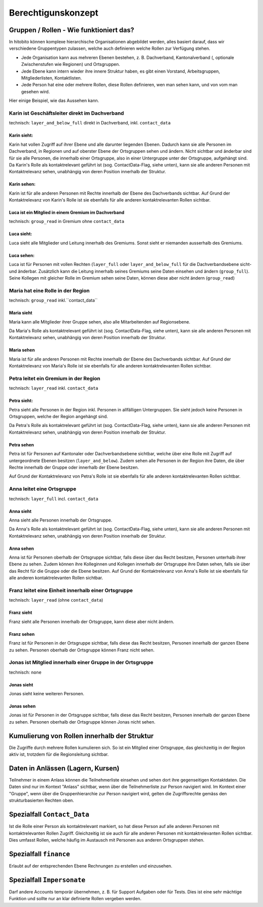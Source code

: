 Berechtigunskonzept
=======================


Gruppen / Rollen - Wie funktioniert das?
-------------------------------------------------

In hitobito können komplexe hierarchische Organisationen abgebildet werden, alles basiert darauf, dass wir verschiedene Gruppentypen zulassen, welche auch definieren welche Rollen zur Verfügung stehen. 

- Jede Organisation kann aus mehreren Ebenen bestehen, z. B. Dachverband, Kantonalverband (, optionale Zwischenstufen wie Regionen) und Ortsgruppen.
- Jede Ebene kann intern wieder ihre innere Struktur haben, es gibt einen Vorstand, Arbeitsgruppen, Mitgliederlisten, Kontaktlisten.
- Jede Person hat eine oder mehrere Rollen, diese Rollen definieren, wen man sehen kann, und von vom man gesehen wird.

Hier einige Beispiel, wie das Aussehen kann.


Karin ist Geschäftsleiter direkt im Dachverband
~~~~~~~~~~~~~~~~~~~~~~~~~~~~~~~~~~~~~~~~~~~~~~~~~~~~~~~~~~~~

technisch: ``layer_and_below_full`` direkt in Dachverband, inkl. ``contact_data``


Karin sieht: 
^^^^^^^^^^^^^^^^^^

.. image:: http://hitobito.com/images/berechtigungskonzept/TopLayerFullRestrained.png

Karin hat vollen Zugriff auf ihrer Ebene und alle darunter liegenden Ebenen. Dadurch kann sie alle Personen im Dachverband, in Regionen und auf oberster Ebene der Ortsgruppen sehen und ändern. 
Nicht sichtbar und änderbar sind für sie alle Personen, die innerhalb einer Ortsgruppe, also in einer Untergruppe unter der Ortsgruppe, aufgehängt sind. 
Da Karin's Rolle als kontaktrelevant geführt ist (sog. ContactData-Flag, siehe unten), kann sie alle anderen Personen mit Kontaktrelevanz sehen, unabhängig von deren Position innerhalb der Struktur. 

 

Karin sehen:  
^^^^^^^^^^^^^^^^^^

Karin ist für alle anderen Personen mit Rechte innerhalb der Ebene des Dachverbands sichtbar. 
Auf Grund der Kontaktrelevanz von Karin's Rolle ist sie ebenfalls für alle anderen kontaktrelevanten Rollen sichtbar. 

Luca ist ein Mitglied in einem Gremium im Dachverband
^^^^^^^^^^^^^^^^^^^^^^^^^^^^^^^^^^^^^^^^^^^^^^^^^^^^^^

technisch: ``group_read`` in Gremium ohne ``contact_data``

Luca sieht: 
^^^^^^^^^^^^^^^^^

.. image:: http://hitobito.com/images/berechtigungskonzept/TopLayerSubgroup.png

Luca sieht alle Mitglieder und Leitung innerhalb des Gremiums. Sonst sieht er niemanden ausserhalb des Gremiums. 

Luca sehen:
^^^^^^^^^^^^^^^^

Luca ist für Personen mit vollen Rechten (``layer_full`` oder ``layer_and_below_full`` für die Dachverbandsebene sicht- und änderbar. Zusätzlich kann die Leitung innerhalb seines Gremiums seine Daten einsehen und ändern (``group_full``). Seine Kollegen mit gleicher Rolle im Gremium sehen seine Daten, können diese aber nicht ändern (``group_read``)

Maria hat eine Rolle in der Region
~~~~~~~~~~~~~~~~~~~~~~~~~~~~~~~~~~~~

technisch: ``group_read`` inkl.``contact_data``

Maria sieht
^^^^^^^^^^^^^^^

.. image:: http://hitobito.com/images/berechtigungskonzept/MidlayerGroup.png

Maria kann alle Mitglieder ihrer Gruppe sehen, also alle Mitarbeitenden auf Regionsebene. 

Da Maria's Rolle als kontaktrelevant geführt ist (sog. ContactData-Flag, siehe unten), kann sie alle anderen Personen mit Kontaktrelevanz sehen, unabhängig von deren Position innerhalb der Struktur. 

Maria sehen
^^^^^^^^^^^^^^

Maria ist für alle anderen Personen mit Rechte innerhalb der Ebene des Dachverbands sichtbar. 
Auf Grund der Kontaktrelevanz von Maria's Rolle ist sie ebenfalls für alle anderen kontaktrelevanten Rollen sichtbar. 

Petra leitet ein Gremium in der Region
~~~~~~~~~~~~~~~~~~~~~~~~~~~~~~~~~~~~~~~~~~~~~~~~~~~~~~~~

technisch: ``layer_read`` inkl. ``contact_data``

Petra sieht: 
^^^^^^^^^^^^^^^^

.. image:: http://hitobito.com/images/berechtigungskonzept/MidlayerFull.png


Petra sieht alle Personen in der Region inkl. Personen in allfälligen Untergruppen. Sie sieht jedoch keine Personen in Ortsgruppen, welche der Region angehängt sind. 

Da Petra's Rolle als kontaktrelevant geführt ist (sog. ContactData-Flag, siehe unten), kann sie alle anderen Personen mit Kontaktrelevanz sehen, unabhängig von deren Position innerhalb der Struktur. 

Petra sehen
^^^^^^^^^^^^^^^

Petra ist für Personen auf Kantonaler oder Dachverbandsebene sichtbar, welche über eine Rolle mit Zugriff auf untergeordnete Ebenen besitzen (``layer_and_below``). Zudem sehen alle Personen in der Region ihre Daten, die über Rechte innerhalb der Gruppe oder innerhalb der Ebene besitzen.

Auf Grund der Kontaktrelevanz von Petra's Rolle ist sie ebenfalls für alle anderen kontaktrelevanten Rollen sichtbar. 

Anna leitet eine Ortsgruppe
~~~~~~~~~~~~~~~~~~~~~~~~~~~~~~~~~~~~~~~~~~~~~~~~~~~~~~~~

technisch: ``layer_full`` incl. ``contact_data``

Anna sieht
^^^^^^^^^^^^^^

.. image:: http://hitobito.com/images/berechtigungskonzept/LowLayerFull.png


Anna sieht alle Personen innerhalb der Ortsgruppe. 

Da Anna's Rolle als kontaktrelevant geführt ist (sog. ContactData-Flag, siehe unten), kann sie alle anderen Personen mit Kontaktrelevanz sehen, unabhängig von deren Position innerhalb der Struktur. 

Anna sehen
^^^^^^^^^^^^^

Anna ist für Personen oberhalb der Ortsgruppe sichtbar, falls diese über das Recht besitzen, Personen unterhalb ihrer Ebene zu sehen.  
Zudem können ihre Kolleginnen und Kollegen innerhalb der Ortsgruppe ihre Daten sehen, falls sie über das Recht für die Gruppe oder die Ebene besitzen. 
Auf Grund der Kontaktrelevanz von Anna's Rolle ist sie ebenfalls für alle anderen kontaktrelevanten Rollen sichtbar. 

Franz leitet eine Einheit innerhalb einer Ortsgruppe
~~~~~~~~~~~~~~~~~~~~~~~~~~~~~~~~~~~~~~~~~~~~~~~~~~~~~~~~~~~~~~~~~~~~~~~~~~~~~~~

technisch: ``layer_read`` (ohne ``contact_data``)

Franz sieht
^^^^^^^^^^^^^^^^^^^^^
.. image:: http://hitobito.com/images/berechtigungskonzept/LowLayerFull.png

Franz sieht alle Personen innerhalb der Ortsgruppe, kann diese aber nicht ändern. 

Franz sehen
^^^^^^^^^^^^^^^^^^^^
Franz ist für Personen in der Ortsgruppe sichtbar, falls diese das Recht besitzen, Personen innerhalb der ganzen Ebene zu sehen. Personen oberhalb der Ortsgruppe können Franz nicht sehen. 


Jonas ist Mitglied innerhalb einer Gruppe in der Ortsgruppe
~~~~~~~~~~~~~~~~~~~~~~~~~~~~~~~~~~~~~~~~~~~~~~~~~~~~~~~~~~~~~~~~~~~~~~~~~~~~~~~

technisch: ``none``

Jonas sieht
^^^^^^^^^^^^^^^^^^^^

.. image:: http://hitobito.com/images/berechtigungskonzept/LowLayerNone.png


Jonas sieht keine weiteren Personen. 

Jonas sehen
^^^^^^^^^^^^^^^^^^^^

Jonas ist für Personen in der Ortsgruppe sichtbar, falls diese das Recht besitzen, Personen innerhalb der ganzen Ebene zu sehen. Personen oberhalb der Ortsgruppe können Jonas nicht sehen. 

Kumulierung von Rollen innerhalb der Struktur
-------------------------------------------------

Die Zugriffe durch mehrere Rollen kumulieren sich. So ist ein Mitglied einer Ortsgruppe, das gleichzeitig in der Region aktiv ist, trotzdem für die Regionsleitung sichtbar. 

Daten in Anlässen (Lagern, Kursen)
-------------------------------------------------

Teilnehmer in einem Anlass können die Teilnehmerliste einsehen und sehen dort ihre gegenseitigen Kontaktdaten. Die Daten sind nur im Kontext "Anlass" sichtbar, wenn über die Teilnehmerliste zur Person navigiert wird. 
Im Kontext einer "Gruppe", wenn über die Gruppenhierarchie zur Person navigiert wird, gelten die Zugriffsrechte gemäss den strukturbasierten Rechten oben. 

Spezialfall ``Contact_Data``
-------------------------------------------------

Ist die Rolle einer Person als kontaktrelevant markiert, so hat diese Person auf alle anderen Personen mit kontaktrelevanten Rollen Zugriff. Gleichzeitig ist sie auch für alle anderen Personen mit kontaktrelevanten Rollen sichtbar. 
Dies umfasst Rollen, welche häufig im Austausch mit Personen aus anderen Ortsgruppen stehen. 

Spezialfall ``finance``
-------------------------------------------------

Erlaubt auf der entsprechenden Ebene Rechnungen zu erstellen und einzusehen.

Spezialfall ``Impersonate``
-------------------------------------------------

Darf andere Accounts temporär übernehmen, z. B. für Support Aufgaben oder für Tests. Dies ist eine sehr mächtige Funktion und sollte nur an klar definierte Rollen vergeben werden.
